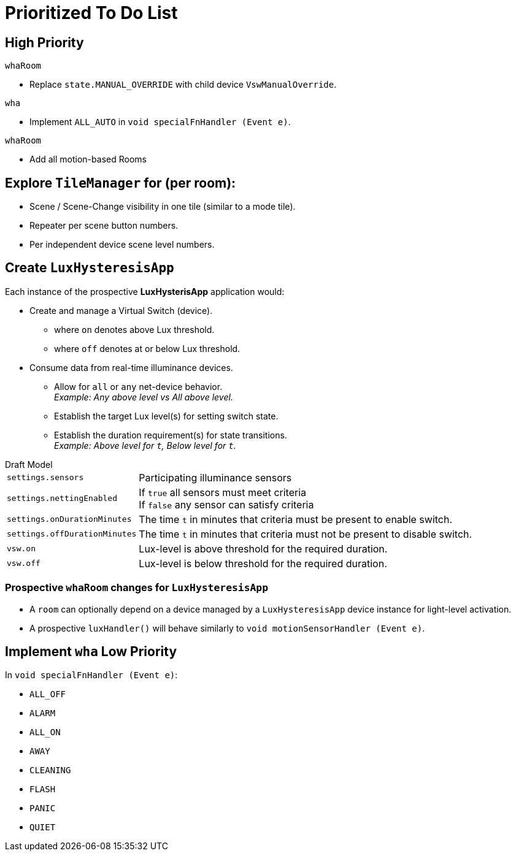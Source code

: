 = Prioritized To Do List

== High Priority
.`whaRoom`
** Replace `state.MANUAL_OVERRIDE` with child device `VswManualOverride`.

.`wha`
* Implement `ALL_AUTO` in `void specialFnHandler (Event e)`.

.`whaRoom`
* Add all motion-based Rooms

== Explore `TileManager` for (per room):
* Scene / Scene-Change visibility in one tile (similar to a mode tile).
* Repeater per scene button numbers.
* Per independent device scene level numbers.

== Create `LuxHysteresisApp`
Each instance of the prospective *LuxHysterisApp* application would:

* Create and manage a Virtual Switch (device).
** where `on` denotes above Lux threshold.
** where `off` denotes at or below Lux threshold.
* Consume data from real-time illuminance devices.
** Allow for `all` or `any` net-device behavior. +
_Example: Any above level vs All above level._
** Establish the target Lux level(s) for setting switch state.
** Establish the duration requirement(s) for state transitions. +
_Example: Above level for `t`, Below level for `t`._

.Draft Model
[horizontal]
`settings.sensors`:: Participating illuminance sensors
`settings.nettingEnabled`:: If `true` all sensors must meet criteria +
If `false` any sensor can satisfy criteria
`settings.onDurationMinutes`:: The time `t` in minutes that criteria must
be present to enable switch.
`settings.offDurationMinutes`:: The time `t` in minutes that criteria must
not be present to disable switch.
`vsw.on`:: Lux-level is above threshold for the required duration.
`vsw.off`:: Lux-level is below threshold for the required duration.

=== Prospective `whaRoom` changes for `LuxHysteresisApp`
* A `room` can optionally depend on a device managed by a `LuxHysteresisApp`
device instance for light-level activation.
* A prospective `luxHandler()` will behave similarly to `void motionSensorHandler (Event e)`.

== Implement `wha` Low Priority
.In `void specialFnHandler (Event e)`:
* `ALL_OFF`
* `ALARM`
* `ALL_ON`
* `AWAY`
* `CLEANING`
* `FLASH`
* `PANIC`
* `QUIET`
